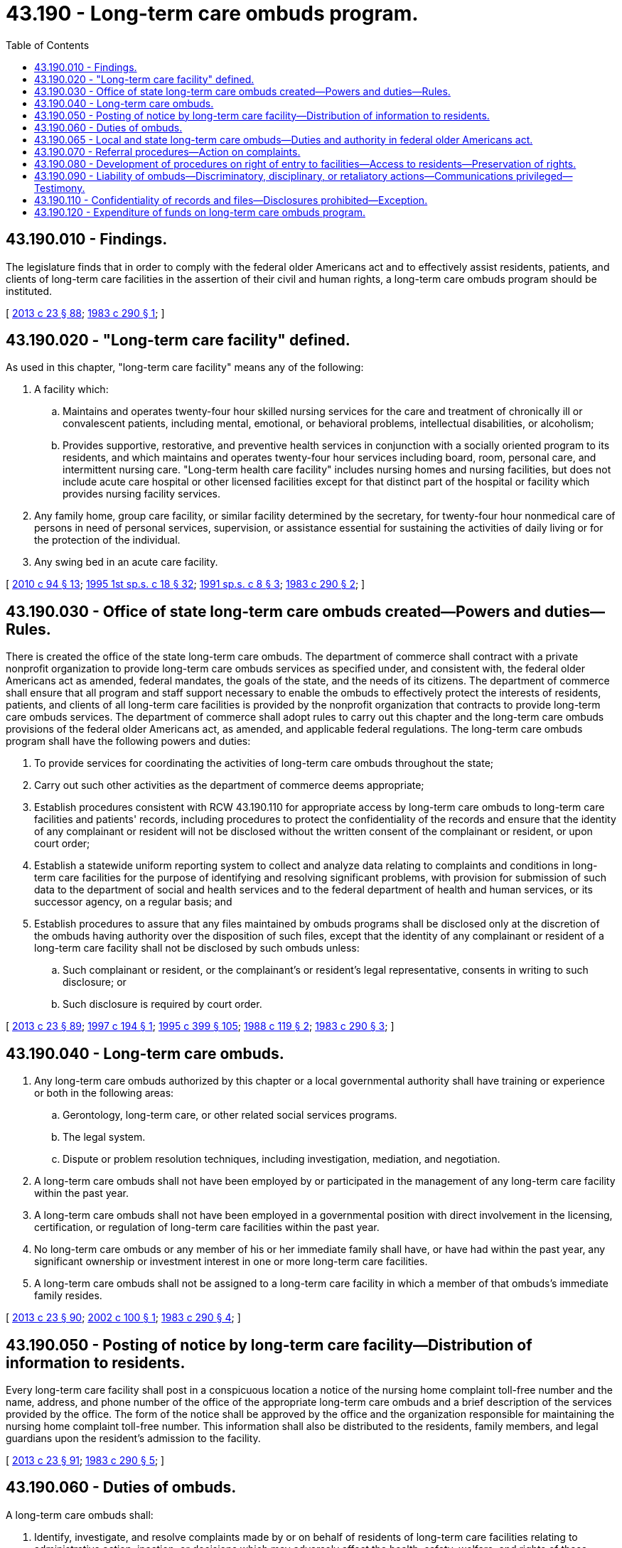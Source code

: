 = 43.190 - Long-term care ombuds program.
:toc:

== 43.190.010 - Findings.
The legislature finds that in order to comply with the federal older Americans act and to effectively assist residents, patients, and clients of long-term care facilities in the assertion of their civil and human rights, a long-term care ombuds program should be instituted.

[ http://lawfilesext.leg.wa.gov/biennium/2013-14/Pdf/Bills/Session%20Laws/Senate/5077-S.SL.pdf?cite=2013%20c%2023%20§%2088[2013 c 23 § 88]; http://leg.wa.gov/CodeReviser/documents/sessionlaw/1983c290.pdf?cite=1983%20c%20290%20§%201[1983 c 290 § 1]; ]

== 43.190.020 - "Long-term care facility" defined.
As used in this chapter, "long-term care facility" means any of the following:

. A facility which:

.. Maintains and operates twenty-four hour skilled nursing services for the care and treatment of chronically ill or convalescent patients, including mental, emotional, or behavioral problems, intellectual disabilities, or alcoholism;

.. Provides supportive, restorative, and preventive health services in conjunction with a socially oriented program to its residents, and which maintains and operates twenty-four hour services including board, room, personal care, and intermittent nursing care. "Long-term health care facility" includes nursing homes and nursing facilities, but does not include acute care hospital or other licensed facilities except for that distinct part of the hospital or facility which provides nursing facility services.

. Any family home, group care facility, or similar facility determined by the secretary, for twenty-four hour nonmedical care of persons in need of personal services, supervision, or assistance essential for sustaining the activities of daily living or for the protection of the individual.

. Any swing bed in an acute care facility.

[ http://lawfilesext.leg.wa.gov/biennium/2009-10/Pdf/Bills/Session%20Laws/House/2490.SL.pdf?cite=2010%20c%2094%20§%2013[2010 c 94 § 13]; http://lawfilesext.leg.wa.gov/biennium/1995-96/Pdf/Bills/Session%20Laws/House/1908-S2.SL.pdf?cite=1995%201st%20sp.s.%20c%2018%20§%2032[1995 1st sp.s. c 18 § 32]; http://lawfilesext.leg.wa.gov/biennium/1991-92/Pdf/Bills/Session%20Laws/House/1890.SL.pdf?cite=1991%20sp.s.%20c%208%20§%203[1991 sp.s. c 8 § 3]; http://leg.wa.gov/CodeReviser/documents/sessionlaw/1983c290.pdf?cite=1983%20c%20290%20§%202[1983 c 290 § 2]; ]

== 43.190.030 - Office of state long-term care ombuds created—Powers and duties—Rules.
There is created the office of the state long-term care ombuds. The department of commerce shall contract with a private nonprofit organization to provide long-term care ombuds services as specified under, and consistent with, the federal older Americans act as amended, federal mandates, the goals of the state, and the needs of its citizens. The department of commerce shall ensure that all program and staff support necessary to enable the ombuds to effectively protect the interests of residents, patients, and clients of all long-term care facilities is provided by the nonprofit organization that contracts to provide long-term care ombuds services. The department of commerce shall adopt rules to carry out this chapter and the long-term care ombuds provisions of the federal older Americans act, as amended, and applicable federal regulations. The long-term care ombuds program shall have the following powers and duties:

. To provide services for coordinating the activities of long-term care ombuds throughout the state;

. Carry out such other activities as the department of commerce deems appropriate;

. Establish procedures consistent with RCW 43.190.110 for appropriate access by long-term care ombuds to long-term care facilities and patients' records, including procedures to protect the confidentiality of the records and ensure that the identity of any complainant or resident will not be disclosed without the written consent of the complainant or resident, or upon court order;

. Establish a statewide uniform reporting system to collect and analyze data relating to complaints and conditions in long-term care facilities for the purpose of identifying and resolving significant problems, with provision for submission of such data to the department of social and health services and to the federal department of health and human services, or its successor agency, on a regular basis; and

. Establish procedures to assure that any files maintained by ombuds programs shall be disclosed only at the discretion of the ombuds having authority over the disposition of such files, except that the identity of any complainant or resident of a long-term care facility shall not be disclosed by such ombuds unless:

.. Such complainant or resident, or the complainant's or resident's legal representative, consents in writing to such disclosure; or

.. Such disclosure is required by court order.

[ http://lawfilesext.leg.wa.gov/biennium/2013-14/Pdf/Bills/Session%20Laws/Senate/5077-S.SL.pdf?cite=2013%20c%2023%20§%2089[2013 c 23 § 89]; http://lawfilesext.leg.wa.gov/biennium/1997-98/Pdf/Bills/Session%20Laws/House/1743.SL.pdf?cite=1997%20c%20194%20§%201[1997 c 194 § 1]; http://lawfilesext.leg.wa.gov/biennium/1995-96/Pdf/Bills/Session%20Laws/House/1014.SL.pdf?cite=1995%20c%20399%20§%20105[1995 c 399 § 105]; http://leg.wa.gov/CodeReviser/documents/sessionlaw/1988c119.pdf?cite=1988%20c%20119%20§%202[1988 c 119 § 2]; http://leg.wa.gov/CodeReviser/documents/sessionlaw/1983c290.pdf?cite=1983%20c%20290%20§%203[1983 c 290 § 3]; ]

== 43.190.040 - Long-term care ombuds.
. Any long-term care ombuds authorized by this chapter or a local governmental authority shall have training or experience or both in the following areas:

.. Gerontology, long-term care, or other related social services programs.

.. The legal system.

.. Dispute or problem resolution techniques, including investigation, mediation, and negotiation.

. A long-term care ombuds shall not have been employed by or participated in the management of any long-term care facility within the past year.

. A long-term care ombuds shall not have been employed in a governmental position with direct involvement in the licensing, certification, or regulation of long-term care facilities within the past year.

. No long-term care ombuds or any member of his or her immediate family shall have, or have had within the past year, any significant ownership or investment interest in one or more long-term care facilities.

. A long-term care ombuds shall not be assigned to a long-term care facility in which a member of that ombuds's immediate family resides.

[ http://lawfilesext.leg.wa.gov/biennium/2013-14/Pdf/Bills/Session%20Laws/Senate/5077-S.SL.pdf?cite=2013%20c%2023%20§%2090[2013 c 23 § 90]; http://lawfilesext.leg.wa.gov/biennium/2001-02/Pdf/Bills/Session%20Laws/House/2824.SL.pdf?cite=2002%20c%20100%20§%201[2002 c 100 § 1]; http://leg.wa.gov/CodeReviser/documents/sessionlaw/1983c290.pdf?cite=1983%20c%20290%20§%204[1983 c 290 § 4]; ]

== 43.190.050 - Posting of notice by long-term care facility—Distribution of information to residents.
Every long-term care facility shall post in a conspicuous location a notice of the nursing home complaint toll-free number and the name, address, and phone number of the office of the appropriate long-term care ombuds and a brief description of the services provided by the office. The form of the notice shall be approved by the office and the organization responsible for maintaining the nursing home complaint toll-free number. This information shall also be distributed to the residents, family members, and legal guardians upon the resident's admission to the facility.

[ http://lawfilesext.leg.wa.gov/biennium/2013-14/Pdf/Bills/Session%20Laws/Senate/5077-S.SL.pdf?cite=2013%20c%2023%20§%2091[2013 c 23 § 91]; http://leg.wa.gov/CodeReviser/documents/sessionlaw/1983c290.pdf?cite=1983%20c%20290%20§%205[1983 c 290 § 5]; ]

== 43.190.060 - Duties of ombuds.
A long-term care ombuds shall:

. Identify, investigate, and resolve complaints made by or on behalf of residents of long-term care facilities relating to administrative action, inaction, or decisions which may adversely affect the health, safety, welfare, and rights of these individuals;

. Monitor the development and implementation of federal, state, and local laws, rules, regulations, and policies with respect to long-term care facilities in this state;

. Provide information as appropriate to residents, resident representatives, and others regarding the rights of residents, and to public agencies regarding the problems of individuals residing in long-term care facilities; and

. Provide for training volunteers and promoting the development of citizen organizations to participate in the ombuds program. A trained volunteer long-term care ombuds, in accordance with the policies and procedures established by the state long-term care ombuds program, shall inform residents, their representatives, and others about the rights of residents, and may identify, investigate, and resolve complaints made by or on behalf of residents of long-term care facilities relating to action, inaction, or decisions, that may adversely affect the health, safety, welfare, and rights of these individuals.

Nothing in chapter 133, Laws of 1999 shall be construed to empower the state long-term care ombuds or any local long-term care ombuds with statutory or regulatory licensing or sanctioning authority.

[ http://lawfilesext.leg.wa.gov/biennium/2013-14/Pdf/Bills/Session%20Laws/Senate/5077-S.SL.pdf?cite=2013%20c%2023%20§%2092[2013 c 23 § 92]; http://lawfilesext.leg.wa.gov/biennium/1999-00/Pdf/Bills/Session%20Laws/Senate/5766-S2.SL.pdf?cite=1999%20c%20133%20§%201[1999 c 133 § 1]; http://lawfilesext.leg.wa.gov/biennium/1995-96/Pdf/Bills/Session%20Laws/House/1908-S2.SL.pdf?cite=1995%201st%20sp.s.%20c%2018%20§%2033[1995 1st sp.s. c 18 § 33]; http://leg.wa.gov/CodeReviser/documents/sessionlaw/1987c158.pdf?cite=1987%20c%20158%20§%203[1987 c 158 § 3]; http://leg.wa.gov/CodeReviser/documents/sessionlaw/1983c290.pdf?cite=1983%20c%20290%20§%206[1983 c 290 § 6]; ]

== 43.190.065 - Local and state long-term care ombuds—Duties and authority in federal older Americans act.
A local long-term care ombuds, including a trained volunteer long-term care ombuds, shall have the duties and authority set forth in the federal older Americans act (42 U.S.C. Sec. 3058 et seq.) for local ombuds. The state long-term care ombuds and representatives of the office of the state long-term care ombuds, shall have the duties and authority set forth in the federal older Americans act for the state long-term care ombuds and representatives of the office of the state long-term care ombuds.

[ http://lawfilesext.leg.wa.gov/biennium/2013-14/Pdf/Bills/Session%20Laws/Senate/5077-S.SL.pdf?cite=2013%20c%2023%20§%2093[2013 c 23 § 93]; http://lawfilesext.leg.wa.gov/biennium/1999-00/Pdf/Bills/Session%20Laws/Senate/5766-S2.SL.pdf?cite=1999%20c%20133%20§%202[1999 c 133 § 2]; ]

== 43.190.070 - Referral procedures—Action on complaints.
. The office of the state long-term care ombuds shall develop referral procedures for all long-term care ombuds programs to refer any complaint to any appropriate state or local government agency. The department of social and health services shall act as quickly as possible on any complaint referred to them by a long-term care ombuds.

. The department of social and health services shall respond to any complaint against a long-term care facility which was referred to it by a long-term care ombuds and shall forward to that ombuds a summary of the results of the investigation and action proposed or taken.

[ http://lawfilesext.leg.wa.gov/biennium/2013-14/Pdf/Bills/Session%20Laws/Senate/5077-S.SL.pdf?cite=2013%20c%2023%20§%2094[2013 c 23 § 94]; http://leg.wa.gov/CodeReviser/documents/sessionlaw/1983c290.pdf?cite=1983%20c%20290%20§%207[1983 c 290 § 7]; ]

== 43.190.080 - Development of procedures on right of entry to facilities—Access to residents—Preservation of rights.
. The office of the state long-term care ombuds shall develop procedures governing the right of entry of all long-term care ombuds to long-term care facilities and shall have access to residents with provisions made for privacy for the purpose of hearing, investigating, and resolving complaints of, and rendering advice to, individuals who are patients or residents of the facilities at any time deemed necessary and reasonable by the state ombuds to effectively carry out the provisions of this chapter.

. Nothing in this chapter restricts, limits, or increases any existing right of any organizations or individuals not described in subsection (1) of this section to enter or provide assistance to patients or residents of long-term care facilities.

. Nothing in this chapter restricts any right or privilege of any patient or resident of a long-term care facility to receive visitors of his or her choice.

[ http://lawfilesext.leg.wa.gov/biennium/2013-14/Pdf/Bills/Session%20Laws/Senate/5077-S.SL.pdf?cite=2013%20c%2023%20§%2095[2013 c 23 § 95]; http://leg.wa.gov/CodeReviser/documents/sessionlaw/1983c290.pdf?cite=1983%20c%20290%20§%208[1983 c 290 § 8]; ]

== 43.190.090 - Liability of ombuds—Discriminatory, disciplinary, or retaliatory actions—Communications privileged—Testimony.
. No long-term care ombuds is liable for good faith performance of responsibilities under this chapter.

. No discriminatory, disciplinary, or retaliatory action may be taken against any employee of a facility or agency, any patient, resident, or client of a long-term care facility, or any volunteer, for any communication made, or information given or disclosed, to aid the long-term care ombuds in carrying out its duties and responsibilities, unless the same was done maliciously or without good faith. This subsection is not intended to infringe on the rights of the employer to supervise, discipline, or terminate an employee for other reasons.

. All communications by a long-term care ombuds, if reasonably related to the requirements of that individual's responsibilities under this chapter and done in good faith, are privileged and that privilege shall serve as a defense to any action in libel or slander.

. A representative of the office is exempt from being required to testify in court as to any confidential matters except as the court may deem necessary to enforce this chapter.

[ http://lawfilesext.leg.wa.gov/biennium/2013-14/Pdf/Bills/Session%20Laws/Senate/5077-S.SL.pdf?cite=2013%20c%2023%20§%2096[2013 c 23 § 96]; http://leg.wa.gov/CodeReviser/documents/sessionlaw/1983c290.pdf?cite=1983%20c%20290%20§%209[1983 c 290 § 9]; ]

== 43.190.110 - Confidentiality of records and files—Disclosures prohibited—Exception.
All records and files of long-term care ombuds relating to any complaint or investigation made pursuant to carrying out their duties and the identities of complainants, witnesses, patients, or residents shall remain confidential unless disclosure is authorized by the patient or resident or his or her guardian or legal representative. No disclosures may be made outside the office without the consent of any named witnesses, resident, patient, client, or complainant unless the disclosure is made without the identity of any of these individuals being disclosed.

[ http://lawfilesext.leg.wa.gov/biennium/2013-14/Pdf/Bills/Session%20Laws/Senate/5077-S.SL.pdf?cite=2013%20c%2023%20§%2097[2013 c 23 § 97]; http://leg.wa.gov/CodeReviser/documents/sessionlaw/1983c290.pdf?cite=1983%20c%20290%20§%2011[1983 c 290 § 11]; ]

== 43.190.120 - Expenditure of funds on long-term care ombuds program.
It is the intent that federal requirements be complied with and the department annually expend at least one percent of the state's allotment of social services funds from Title III B of the older Americans act of 1965, as it exists as of July 24, 1983, or twenty thousand dollars, whichever is greater to establish the state long-term care ombuds program established by this chapter if funds are appropriated by the legislature.

[ http://lawfilesext.leg.wa.gov/biennium/2013-14/Pdf/Bills/Session%20Laws/Senate/5077-S.SL.pdf?cite=2013%20c%2023%20§%2098[2013 c 23 § 98]; http://leg.wa.gov/CodeReviser/documents/sessionlaw/1983c290.pdf?cite=1983%20c%20290%20§%2012[1983 c 290 § 12]; ]

